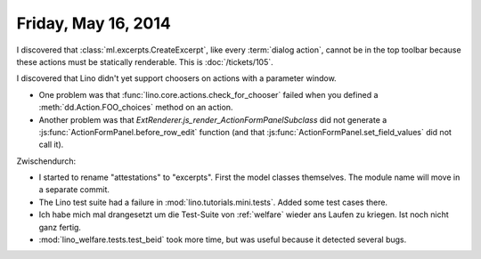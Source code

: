 ====================
Friday, May 16, 2014
====================

I discovered that :class:`ml.excerpts.CreateExcerpt`, like every
:term:`dialog action`, cannot be in the top toolbar because these
actions must be statically renderable.  This is :doc:`/tickets/105`.

I discovered that Lino didn't yet support choosers on actions with a
parameter window.

- One problem was that :func:`lino.core.actions.check_for_chooser`
  failed when you defined a :meth:`dd.Action.FOO_choices` method on an
  action.

- Another problem was that
  `ExtRenderer.js_render_ActionFormPanelSubclass` did not generate a
  :js:func:`ActionFormPanel.before_row_edit` function (and that
  :js:func:`ActionFormPanel.set_field_values` did not call it).

Zwischendurch:

- I started to rename "attestations" to "excerpts". First the model
  classes themselves. The module name will move in a separate commit.

- The Lino test suite had a failure in
  :mod:`lino.tutorials.mini.tests`. Added some test cases there.

- Ich habe mich mal drangesetzt um die Test-Suite von :ref:`welfare`
  wieder ans Laufen zu kriegen. Ist noch nicht ganz fertig.

- :mod:`lino_welfare.tests.test_beid` took more time, but was
  useful because it detected several bugs.
